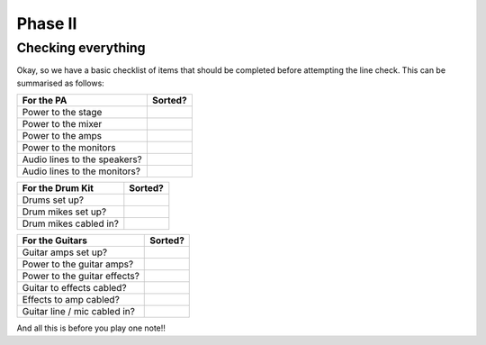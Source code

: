 Phase II
********

Checking everything
===================

Okay, so we have a basic checklist of items that should be completed before attempting the line check. This can be summarised as follows:

+-------------------------------+---------------+
|For the PA                     |Sorted?        |
+===============================+===============+
|Power to the stage             |               |
+-------------------------------+---------------+
|Power to the mixer             |               |
+-------------------------------+---------------+
|Power to the amps              |               |
+-------------------------------+---------------+
|Power to the monitors          |               |
+-------------------------------+---------------+
|Audio lines to the speakers?   |               |
+-------------------------------+---------------+
|Audio lines to the monitors?   |               |
+-------------------------------+---------------+

+-------------------------------+---------------+
|For the Drum Kit               |Sorted?        |
+===============================+===============+
|Drums set up?                  |               |
+-------------------------------+---------------+
|Drum mikes set up?             |               |
+-------------------------------+---------------+
|Drum mikes cabled in?          |               |
+-------------------------------+---------------+

+-------------------------------+---------------+
|For the Guitars                |Sorted?        |
+===============================+===============+
|Guitar amps set up?            |               |
+-------------------------------+---------------+
|Power to the guitar amps?      |               |
+-------------------------------+---------------+
|Power to the guitar effects?   |               |
+-------------------------------+---------------+
|Guitar to effects cabled?      |               |
+-------------------------------+---------------+
|Effects to amp cabled?         |               |
+-------------------------------+---------------+
|Guitar line / mic cabled in?   |               |
+-------------------------------+---------------+

And all this is before you play one note!!

